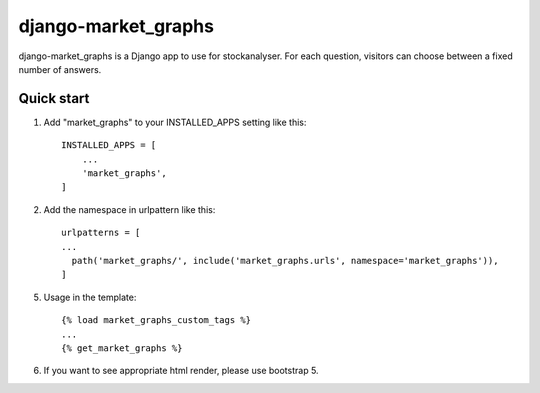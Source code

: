 django-market_graphs
==========

django-market_graphs is a Django app to use for stockanalyser. For each question,
visitors can choose between a fixed number of answers.

Quick start
------------

1. Add "market_graphs" to your INSTALLED_APPS setting like this::

    INSTALLED_APPS = [
        ...
        'market_graphs',
    ]

2. Add the namespace in urlpattern like this::

    urlpatterns = [
    ...
      path('market_graphs/', include('market_graphs.urls', namespace='market_graphs')),
    ]

5. Usage in the template::

    {% load market_graphs_custom_tags %}
    ...
    {% get_market_graphs %}

6. If you want to see appropriate html render, please use bootstrap 5.
